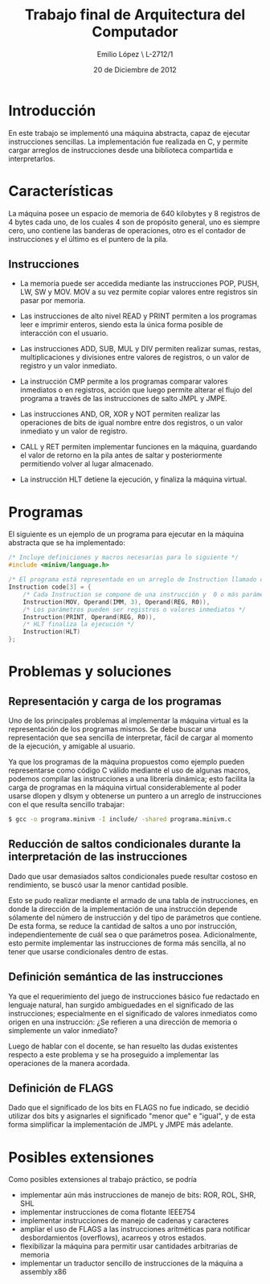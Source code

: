 #+LaTeX_CLASS: org-article
#+OPTIONS: toc:nil
#+TITLE: Trabajo final de Arquitectura del Computador
#+AUTHOR: Emilio López \\Legajo L-2712/1
#+DATE: 20 de Diciembre de 2012

* Introducción

  En este trabajo se implementó una máquina abstracta, capaz de ejecutar
  instrucciones sencillas. La implementación fue realizada en C, y permite
  cargar arreglos de instrucciones desde una biblioteca compartida e
  interpretarlos.

* Características

  La máquina posee un espacio de memoria de 640 kilobytes y 8 registros
  de 4 bytes cada uno, de los cuales 4 son de propósito general, uno es
  siempre cero, uno contiene las banderas de operaciones, otro es el
  contador de instrucciones y el último es el puntero de la pila.

** Instrucciones
   * La memoria puede ser accedida mediante las instrucciones POP, PUSH, LW,
     SW y MOV. MOV a su vez permite copiar valores entre registros sin pasar
     por memoria.

   * Las instrucciones de alto nivel READ y PRINT permiten a los programas
     leer e imprimir enteros, siendo esta la única forma posible de
     interacción con el usuario.

   * Las instrucciones ADD, SUB, MUL y DIV permiten realizar sumas, restas,
     multiplicaciones y divisiones entre valores de registros, o un valor
     de registro y un valor inmediato.

   * La instrucción CMP permite a los programas comparar valores inmediatos
     o en registros, acción que luego permite alterar el flujo del programa
     a través de las instrucciones de salto JMPL y JMPE.

   * Las instrucciones AND, OR, XOR y NOT permiten realizar las operaciones de
     bits de igual nombre entre dos registros, o un valor inmediato y un
     valor de registro.

   * CALL y RET permiten implementar funciones en la máquina, guardando el
     valor de retorno en la pila antes de saltar y posteriormente
     permitiendo volver al lugar almacenado.

   * La instrucción HLT detiene la ejecución, y finaliza la máquina virtual.

* Programas

  El siguiente es un ejemplo de un programa para ejecutar en la máquina
  abstracta que se ha implementado:

  #+BEGIN_SRC c
/* Incluye definiciones y macros necesarias para lo siguiente */
#include <minivm/language.h>

/* El programa está representado en un arreglo de Instruction llamado code */
Instruction code[3] = {
    /* Cada Instruction se compone de una instrucción y  0 o más parámetros */
    Instruction(MOV, Operand(IMM, 3), Operand(REG, R0)),
    /* Los parámetros pueden ser registros o valores inmediatos */
    Instruction(PRINT, Operand(REG, R0)),
    /* HLT finaliza la ejecución */
    Instruction(HLT)
};
  #+END_SRC

* Problemas y soluciones
** Representación y carga de los programas

  Uno de los principales problemas al implementar la máquina virtual es
  la representación de los programas mismos. Se debe buscar una
  representación que sea sencilla de interpretar, fácil de cargar al momento
  de la ejecución, y amigable al usuario.

  Ya que los programas de la máquina propuestos como ejemplo pueden
  representarse como código C válido mediante el uso de algunas macros,
  podemos compilar las instrucciones a una librería dinámica; esto facilita
  la carga de programas en la máquina virtual considerablemente al poder
  usarse dlopen y dlsym y obtenerse un puntero a un arreglo de instrucciones
  con el que resulta sencillo trabajar:

  #+BEGIN_SRC bash
$ gcc -o programa.minivm -I include/ -shared programa.minivm.c
  #+END_SRC

** Reducción de saltos condicionales durante la interpretación de las instrucciones

   Dado que usar demasiados saltos condicionales puede resultar costoso en
   rendimiento, se buscó usar la menor cantidad posible.

   Esto se pudo realizar mediante el armado de una tabla de instrucciones,
   en donde la dirección de la implementación de una instrucción depende
   sólamente del número de instrucción y del tipo de parámetros que contiene.
   De esta forma, se reduce la cantidad de saltos a uno por instrucción,
   independientemente de cuál sea o que parámetros posea.
   Adicionalmente, esto permite implementar las instrucciones de forma más
   sencilla, al no tener que usarse condicionales dentro de estas.

** Definición semántica de las instrucciones

   Ya que el requerimiento del juego de instrucciones básico fue redactado
   en lenguaje natural, han surgido ambiguedades en el significado de las
   instrucciones; especialmente en el significado de valores inmediatos
   como origen en una instrucción: ¿Se refieren a una dirección de memoria
   o simplemente un valor inmediato?

   Luego de hablar con el docente, se han resuelto las dudas existentes
   respecto a este problema y se ha proseguido a implementar las operaciones
   de la manera acordada.

** Definición de FLAGS

   Dado que el significado de los bits en FLAGS no fue indicado, se decidió
   utilizar dos bits y asignarles el significado "menor que" e "igual",
   y de esta forma simplificar la implementación de JMPL y JMPE más adelante.

* Posibles extensiones

  Como posibles extensiones al trabajo práctico, se podría
  + implementar aún más instrucciones de manejo de bits: ROR, ROL, SHR, SHL
  + implementar instrucciones de coma flotante IEEE754
  + implementar instrucciones de manejo de cadenas y caracteres
  + ampliar el uso de FLAGS a las instrucciones aritméticas para notificar
    desbordamientos (overflows), acarreos y otros estados.
  + flexibilizar la máquina para permitir usar cantidades arbitrarias de
    memoria
  + implementar un traductor sencillo de instrucciones de la máquina
    a assembly x86
